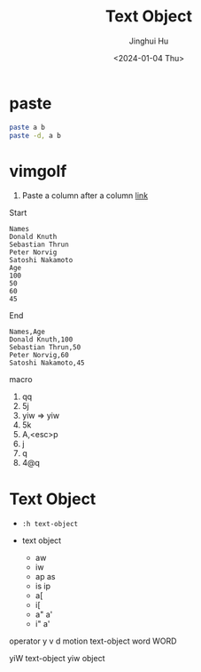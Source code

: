 #+TITLE: Text Object
#+AUTHOR: Jinghui Hu
#+EMAIL: hujinghui@buaa.edu.cn
#+DATE: <2024-01-04 Thu>
#+STARTUP: overview num indent
#+OPTIONS: ^:nil


* paste
#+BEGIN_SRC sh
  paste a b
  paste -d, a b
#+END_SRC

* vimgolf
1. Paste a column after a column [[https://www.vimgolf.com/challenges/9v0063d76854000000000249][link]]

Start
#+BEGIN_EXAMPLE
  Names
  Donald Knuth
  Sebastian Thrun
  Peter Norvig
  Satoshi Nakamoto
  Age
  100
  50
  60
  45
#+END_EXAMPLE

End
#+BEGIN_EXAMPLE
  Names,Age
  Donald Knuth,100
  Sebastian Thrun,50
  Peter Norvig,60
  Satoshi Nakamoto,45
#+END_EXAMPLE

macro
1. qq
2. 5j
3. yiw => yiw
4. 5k
5. A,<esc>p
6. j
7. q
8. 4@q

* Text Object
- ~:h text-object~

- text object
  - aw
  - iw
  - ap as
  - is ip
  - a[
  - i[
  - a" a'
  - i" a'

operator y v d
motion
text-object
word WORD

yiW
text-object
yiw
object
